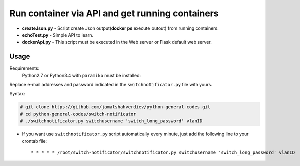 **********************************************************************************
Run container via API and get running containers
**********************************************************************************

.. image:: https://img.shields.io/codecov/c/github/codecov/example-python.svg

* **createJson.py** - Script create Json output(**docker ps** execute outout) from running containers.
* **echoTest.py** - Simple API to learn.
* **dockerApi.py** - This script must be executed in the Web server or Flask default web server.


=====
Usage
=====

Requirements:
    Python2.7 or Python3.4 with ``paramiko`` must be installed:
        

Replace e-mail addresses and password indicated in the ``switchnotificator.py`` file with yours.

Syntax:

.. code-block:: bash

    # git clone https://github.com/jamalshahverdiev/python-general-codes.git
    # cd python-general-codes/switch-notificator
    # ./switchnotificator.py switchusername 'switch_long_password' vlanID
..


* If you want use ``switchnotificator.py`` script automatically every minute, just add the following line to your crontab file::

     * * * * * /root/switch-notificator/switchnotificator.py switchusername 'switch_long_password' vlanID
